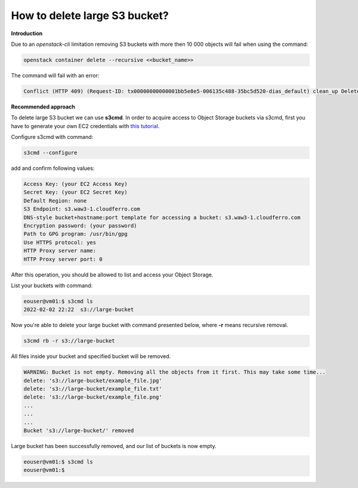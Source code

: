 How to delete large S3 bucket?
==============================

**Introduction**

Due to an *openstack-cli* limitation removing S3 buckets with more then 10 000 objects will fail when using the command:

.. code::

  openstack container delete --recursive <<bucket_name>>

The command will fail with an error:

.. code::

   Conflict (HTTP 409) (Request-ID: tx00000000000001bb5e8e5-006135c488-35bc5d520-dias_default) clean_up DeleteContainer: Conflict (HTTP 409) (Request-ID:)

**Recommended approach**

To delete large S3 bucket we can use **s3cmd**.
In order to acquire access to Object Storage buckets via s3cmd, first you have to generate your own EC2 credentials with `this tutorial <https://cloudferro-cf3.readthedocs-hosted.com/en/latest/general/generateec2/generateec2.html>`_.

Configure s3cmd with command:

.. code::

   s3cmd --configure

add and confirm following values:

.. code::

   Access Key: (your EC2 Access Key)
   Secret Key: (your EC2 Secret Key)
   Default Region: none
   S3 Endpoint: s3.waw3-1.cloudferro.com
   DNS-style bucket+hostname:port template for accessing a bucket: s3.waw3-1.cloudferro.com
   Encryption password: (your password)
   Path to GPG program: /usr/bin/gpg
   Use HTTPS protocol: yes
   HTTP Proxy server name:
   HTTP Proxy server port: 0

After this operation, you should be allowed to list and access your Object Storage.

List your buckets with command:

.. code::

   eouser@vm01:$ s3cmd ls
   2022-02-02 22:22  s3://large-bucket


Now you're able to delete your large bucket with command presented below, where **-r** means recursive removal.

.. code::

   s3cmd rb -r s3://large-bucket

All files inside your bucket and specified bucket will be removed.

.. code::

   WARNING: Bucket is not empty. Removing all the objects from it first. This may take some time...
   delete: 's3://large-bucket/example_file.jpg'
   delete: 's3://large-bucket/example_file.txt'
   delete: 's3://large-bucket/example_file.png'
   ...
   ...
   ...
   Bucket 's3://large-bucket/' removed

Large bucket has been successfully removed, and our list of buckets is now empty.

.. code::

   eouser@vm01:$ s3cmd ls
   eouser@vm01:$  
